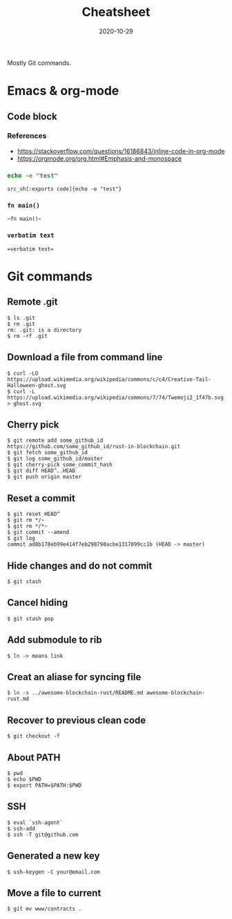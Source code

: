 #+title: Cheatsheet
#+date: 2020-10-29

#+hugo_tags: hack git notes
#+hugo_categories: hacking
#+hugo_base_dir: . 
#+hugo_section: hacking

#+begin_description
Mostly Git commands.
#+end_description

* Emacs & org-mode

** Code block

*** References

- https://stackoverflow.com/questions/16186843/inline-code-in-org-mode
- https://orgmode.org/org.html#Emphasis-and-monospace
*** src_sh[:exports code]{echo -e "test"}

#+begin_src 
src_sh[:exports code]{echo -e "test"}
#+end_Src

*** ~fn main()~ 

#+begin_src
~fn main()~ 
#+end_src

*** =verbatim text=

#+begin_src
=verbatim text=
#+end_src


* Git commands

** Remote .git

#+begin_src shell
$ ls .git
$ rm .git
rm: .git: is a directory
$ rm -rf .git
#+end_src

** Download a file from command line

#+begin_src shell
$ curl -LO https://upload.wikimedia.org/wikipedia/commons/c/c4/Creative-Tail-Halloween-ghost.svg
$ curl -L https://upload.wikimedia.org/wikipedia/commons/7/74/Twemoji2_1f47b.svg > ghost.svg
#+end_src

** Cherry pick

#+begin_src shell
$ git remote add some_github_id https://github.com/some_github_id/rust-in-blockchain.git
$ git fetch some_github_id
$ git log some_github_id/master
$ git cherry-pick some_commit_hash
$ git diff HEAD^..HEAD
$ git push origin master
#+end_src

** Reset a commit

#+begin_src shell
$ git reset HEAD^
$ git rm */~
$ git rm */*~
$ git commit --amend
$ git log
commit ad8b178eb99e414f7eb298798acbe1317099cc1b (HEAD -> master)
#+end_src

** Hide changes and do not commit

#+begin_src shell
$ git stash
#+end_src

** Cancel hiding

#+begin_src shell
$ git stash pop 
#+end_src

** Add submodule to rib

#+begin_src shell
$ ln -> means link
#+end_src

** Creat an aliase for syncing file 

#+begin_src shell
$ ln -s ../awesome-blockchain-rust/README.md awesome-blockchain-rust.md 
#+end_src

** Recover to previous clean code

#+begin_src shell
$ git checkout -f
#+end_src

** About PATH

#+begin_src shell
$ pwd
$ echo $PWD
$ export PATH=$PATH:$PWD
#+end_src

** SSH

#+begin_src shell
$ eval `ssh-agent`
$ ssh-add
$ ssh -T git@github.com 
#+end_src

** Generated a new key

#+begin_src shell
$ ssh-keygen -C your@email.com 
#+end_src

** Move a file to current

#+begin_src shell
$ git mv www/contracts .
#+end_src

